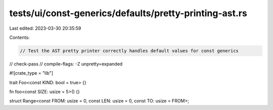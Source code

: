 tests/ui/const-generics/defaults/pretty-printing-ast.rs
=======================================================

Last edited: 2023-03-30 20:35:59

Contents:

.. code-block:: rs

    // Test the AST pretty printer correctly handles default values for const generics
// check-pass
// compile-flags: -Z unpretty=expanded

#![crate_type = "lib"]

trait Foo<const KIND: bool = true> {}

fn foo<const SIZE: usize = 5>() {}

struct Range<const FROM: usize = 0, const LEN: usize = 0, const TO: usize = FROM>;


